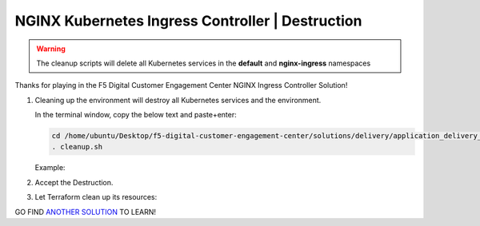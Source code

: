 NGINX Kubernetes Ingress Controller | Destruction
-------------------------------------------------

.. warning:: The cleanup scripts will delete all Kubernetes services in the **default** and **nginx-ingress** namespaces

Thanks for playing in the F5 Digital Customer Engagement Center NGINX Ingress Controller Solution!

1. Cleaning up the environment will destroy all Kubernetes services and the environment.

   In the terminal window, copy the below text and paste+enter:

   .. code-block::

      cd /home/ubuntu/Desktop/f5-digital-customer-engagement-center/solutions/delivery/application_delivery_controller/nginx/kic/aws
      . cleanup.sh

   Example:

   |image45|

2. Accept the Destruction.

   |image46|

3. Let Terraform clean up its resources:

   |image47|

GO FIND `ANOTHER SOLUTION`_ TO LEARN!



.. |image45| image:: images/image45.png
.. |image46| image:: images/image46.png
.. |image47| image:: images/image47.png

.. _`ANOTHER SOLUTION`: ../../../../../../index.html
